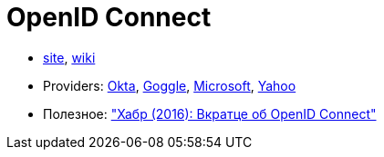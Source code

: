 = OpenID Connect

* http://openid.net/connect/[site],
https://en.wikipedia.org/wiki/OpenID_Connect[wiki]

* Providers:
https://developer.okta.com/docs/api/resources/oidc[Okta],
https://developers.google.com/identity/protocols/OpenIDConnect#authenticatingtheuser[Goggle],
https://docs.microsoft.com/ru-ru/azure/active-directory/develop/active-directory-protocols-openid-connect-code[Microsoft],
https://developer.yahoo.com/oauth2/guide/openid_connect/[Yahoo]

* Полезное:
https://habrahabr.ru/post/281406/["Хабр (2016): Вкратце об OpenID Connect"]
